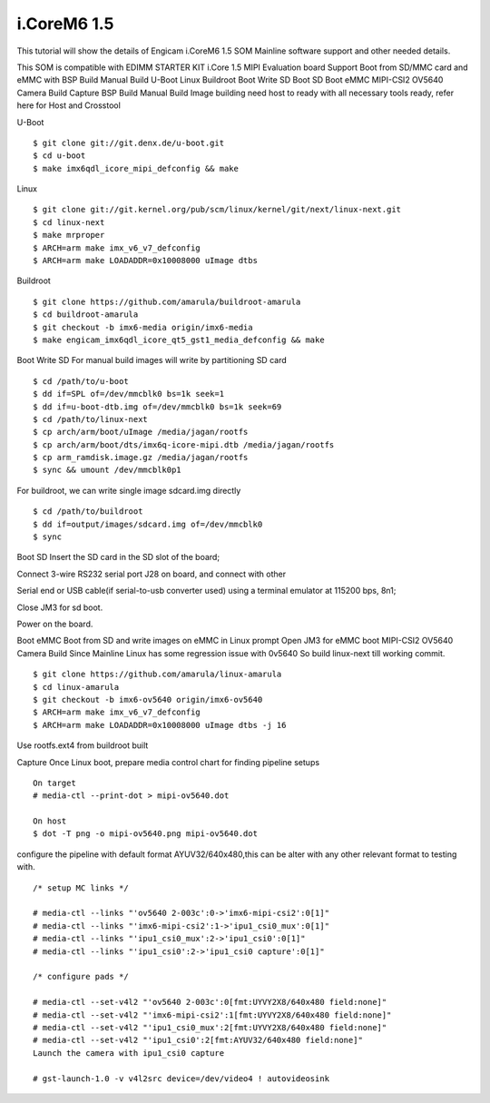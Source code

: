 i.CoreM6 1.5
============

This tutorial will show the details of Engicam i.CoreM6 1.5 SOM  Mainline software support and other needed details.

This SOM is compatible with EDIMM STARTER KIT i.Core 1.5 MIPI Evaluation board
Support Boot from SD/MMC card and eMMC with
BSP Build
Manual Build
U-Boot
Linux
Buildroot
Boot
Write SD
Boot SD
Boot eMMC
MIPI-CSI2 OV5640 Camera
Build
Capture
BSP Build
Manual Build
Image building need host to ready with all necessary tools ready, refer here for Host and Crosstool

U-Boot

::

        $ git clone git://git.denx.de/u-boot.git
        $ cd u-boot
        $ make imx6qdl_icore_mipi_defconfig && make
        
Linux

::

        $ git clone git://git.kernel.org/pub/scm/linux/kernel/git/next/linux-next.git
        $ cd linux-next
        $ make mrproper
        $ ARCH=arm make imx_v6_v7_defconfig
        $ ARCH=arm make LOADADDR=0x10008000 uImage dtbs
        
Buildroot

::

        $ git clone https://github.com/amarula/buildroot-amarula
        $ cd buildroot-amarula
        $ git checkout -b imx6-media origin/imx6-media
        $ make engicam_imx6qdl_icore_qt5_gst1_media_defconfig && make

Boot
Write SD
For manual build images will write by partitioning SD card

::

        $ cd /path/to/u-boot
        $ dd if=SPL of=/dev/mmcblk0 bs=1k seek=1
        $ dd if=u-boot-dtb.img of=/dev/mmcblk0 bs=1k seek=69
        $ cd /path/to/linux-next
        $ cp arch/arm/boot/uImage /media/jagan/rootfs
        $ cp arch/arm/boot/dts/imx6q-icore-mipi.dtb /media/jagan/rootfs
        $ cp arm_ramdisk.image.gz /media/jagan/rootfs
        $ sync && umount /dev/mmcblk0p1

For buildroot, we can write single image sdcard.img directly

::

        $ cd /path/to/buildroot
        $ dd if=output/images/sdcard.img of=/dev/mmcblk0
        $ sync

Boot SD
Insert the SD card in the SD slot of the board;

Connect 3-wire RS232 serial port J28 on board, and connect with other

Serial end or USB cable(if serial-to-usb converter used) using a terminal emulator at 115200 bps, 8n1;

Close JM3 for sd boot.

Power on the board.

Boot eMMC
Boot from SD and write images on eMMC in Linux prompt
Open JM3 for eMMC boot
MIPI-CSI2 OV5640 Camera
Build
Since Mainline Linux has some regression issue with 0v5640 So build linux-next till working commit.

::

        $ git clone https://github.com/amarula/linux-amarula
        $ cd linux-amarula
        $ git checkout -b imx6-ov5640 origin/imx6-ov5640
        $ ARCH=arm make imx_v6_v7_defconfig
        $ ARCH=arm make LOADADDR=0x10008000 uImage dtbs -j 16

Use rootfs.ext4 from buildroot built

Capture
Once Linux boot, prepare media control chart for finding pipeline setups

::

        On target
        # media-ctl --print-dot > mipi-ov5640.dot

        On host
        $ dot -T png -o mipi-ov5640.png mipi-ov5640.dot

.. image:: mipi-ov5640.png


configure the pipeline with default format AYUV32/640x480,this can be alter with any other relevant format to testing with.

::

        /* setup MC links */

        # media-ctl --links "'ov5640 2-003c':0->'imx6-mipi-csi2':0[1]"
        # media-ctl --links "'imx6-mipi-csi2':1->'ipu1_csi0_mux':0[1]"
        # media-ctl --links "'ipu1_csi0_mux':2->'ipu1_csi0':0[1]"
        # media-ctl --links "'ipu1_csi0':2->'ipu1_csi0 capture':0[1]"

        /* configure pads */

        # media-ctl --set-v4l2 "'ov5640 2-003c':0[fmt:UYVY2X8/640x480 field:none]"
        # media-ctl --set-v4l2 "'imx6-mipi-csi2':1[fmt:UYVY2X8/640x480 field:none]"
        # media-ctl --set-v4l2 "'ipu1_csi0_mux':2[fmt:UYVY2X8/640x480 field:none]"
        # media-ctl --set-v4l2 "'ipu1_csi0':2[fmt:AYUV32/640x480 field:none]"
        Launch the camera with ipu1_csi0 capture

        # gst-launch-1.0 -v v4l2src device=/dev/video4 ! autovideosink
